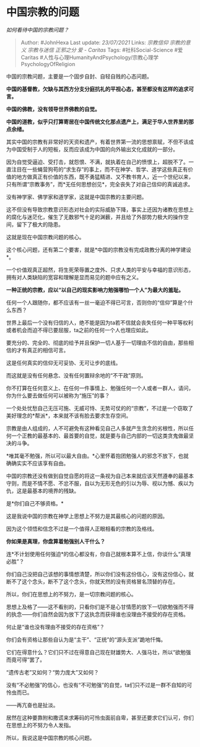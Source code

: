 * 中国宗教的问题
  :PROPERTIES:
  :CUSTOM_ID: 中国宗教的问题
  :END:

/如何看待中国的宗教问题？/

#+BEGIN_QUOTE
  Author: #JohnHexa Last update: /23/07/2021/ Links: [[宗教信仰]]
  [[宗教的意义]] [[宗教与迷信]] [[正邪之分]] [[爱 - Caritas]] Tags:
  #社科Social-Science #爱Caritas
  #人性与心理HumanityAndPsychology/宗教心理学PsychologyOfReligion
#+END_QUOTE

中国的宗教问题，主要是一个固步自封、自轻自贱的心态问题。

*中国的基督教，欠缺与其西方分支分庭抗礼的平视心态，甚至都没有这样的追求可言。*

*中国的佛教，没有领导世界佛教的自觉。*

*中国的道教，似乎只打算寄居在中国传统文化那点遗产上，满足于华人世界里的那点余绪。*

其实中国的宗教有非常好的天资和遗产，有着世界第一流的思想禀赋，不但不该成为中国受制于人的短板，反而应该成为中国的向外输出文化成就的一部分。

因为自觉受逼迫、受打击，就怨恨、不满，就执着在自己的愤恨上，超脱不了。一直注目在一些蝇营狗苟的“求生存”的事上，而不在神学、哲学、道学这些真正有价值的地方做真正有价值的东西，既不勇猛精进、又不教书育人，近一个世纪以来，只有所谓“宗教事务”，而*无任何思想创见*，完全丧失了对自己信仰的真诚追求。

没有神学家、佛学家和道学家，这就是中国宗教的主要问题。

这不但没有导致宗教意识形态对社会的实际威胁下降，事实上还因为诸教在思想上的腐化与迷茫化，催生了无数邪气十足的渊薮，并且给了外部势力极大的操作空间，留下了极大的隐患。

这就是现在中国宗教问题的核心。

这个核心问题，还有第二个要害，就是*中国的宗教没有完成政教分离的神学建设*。

一个价值观真正超然，将生死荣辱置之度外、只求人类的平安与幸福的意识形态，拥有对人类缺陷的宽容和理解是显而易见的题中应有之义。

*一种正统的宗教，应以“以自己的现实影响力勉强哪怕一个人”为最大的羞耻。*

任何一个人跟随你，都不应该有一丝一毫迫不得已可言，否则你的“信仰”算是个什么东西？

世界上最后一个没有归信的人，绝不能是因为ta若不信就会丧失任何一种平等权利或者机会而迫不得已要屈服，ta之前的任何一个人也理应如此。

要充分的、完全的、彻底的给予并且保护一切人基于一切理由不信的自由，那些相信的才有真正的相信可言。

这是任何真实的信仰无可妥协、无可让步的底线。

而这就是没有任何悬念、没有任何置辩余地的“不干政”原则。

你不打算在任何意义上、在任何一件事情上、勉强任何一个人或者一群人，请问，你为什么要去做任何可以被称为“施压”的事？

一个处处忧愁自己无压可施、无威可恃、无势可仗的的“宗教”，不过是一个窃取了美好理念的*帮派*，本来就不该有脸去要求生存空间。

宗教是由人组成的，人不可避免有这种看见自己人多就产生贪念的劣根性，所以任何一个正教的最基本的、最首要的自觉，就是要与自己内部的一切这类贪鬼做最坚决的斗争。

*唯其毫不勉强，所以可以最大自由。*心里怀着抱团勉强人的邪念不放下，也就确确实实不应该享有自由。

中国的宗教还没有做到自觉自愿的将这一条视为自己本来就应该天然遵奉的最基本守则，而是不情不愿、不忿不服，自以为无形无色的引以为辱、视以为憾、疾以为仇，这是最基本的境界的残缺。

是*你们自己不够资格。*

这是我说中国的宗教在神学上思想上不努力是其最核心的问题的原因。

因为这个领悟和信念不过是一个值得人正眼相看的宗教的及格线。

*你如果是真理，你盘算着勉强别人干什么？*

连*不计划使用任何强迫*的信心都没有，你自己就根本算不上信，你谈什么“真理必胜”？

你们自己没把自己该想的事情想清楚，所以你们没有这份信心，没有这份信心，就断不了这个念头，断不了这个念头，你就天然的没有资格冒名顶替的存在。

所以，你们在思想上的不努力，是一切宗教问题的核心。

思想上及格了------这不看别的，只看你们是不是心甘情愿的放下一切欲勉强而不得的执念------你们自然会因为放下了这执念而获得谁也没理由不接受的存在资格。

何止是“谁也没有理由不接受的存在资格”？

你们会有资格让那些自认为是“主干”、“正统”的“源头支派”跪地忏悔。

它们在得意什么？它们只不过在得意自己现在财雄势大、人强马壮，所以“欲勉强而竟可得”罢了。

“遗传古老”又如何？“势力庞大”又如何？

没有“不必勉强”的信心，也没有“不可勉强”的自觉，ta们只不过是一群不自知的可怜虫而已。

------再亢奋也是扯淡。

居然在这种要靠附和撒谎来求筹码的可怜虫面前自卑，甚至还要求它们认可，你们在思想上的不努力令人发指。

所以，我说这是中国宗教的核心问题。
